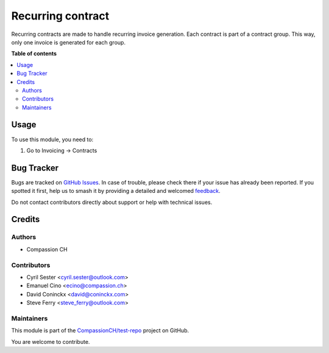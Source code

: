 ==================
Recurring contract
==================

.. 
   !!!!!!!!!!!!!!!!!!!!!!!!!!!!!!!!!!!!!!!!!!!!!!!!!!!!
   !! This file is generated by oca-gen-addon-readme !!
   !! changes will be overwritten.                   !!
   !!!!!!!!!!!!!!!!!!!!!!!!!!!!!!!!!!!!!!!!!!!!!!!!!!!!
   !! source digest: sha256:a26bde9147e1bb5f2055b3bd06da9438a1b8c4fbc54582735b56c247532f175e
   !!!!!!!!!!!!!!!!!!!!!!!!!!!!!!!!!!!!!!!!!!!!!!!!!!!!

.. |badge1| image:: https://img.shields.io/badge/maturity-Production%2FStable-green.png
    :target: https://odoo-community.org/page/development-status
    :alt: Production/Stable
.. |badge2| image:: https://img.shields.io/badge/licence-AGPL--3-blue.png
    :target: http://www.gnu.org/licenses/agpl-3.0-standalone.html
    :alt: License: AGPL-3
.. |badge3| image:: https://img.shields.io/badge/github-CompassionCH%2Ftest--repo-lightgray.png?logo=github
    :target: https://github.com/CompassionCH/test-repo/tree/14.0/recurring_contract
    :alt: CompassionCH/test-repo

|badge1| |badge2| |badge3|

Recurring contracts are made to handle recurring invoice generation.
Each contract is part of a contract group. This way, only one invoice is
generated for each group.

**Table of contents**

.. contents::
   :local:

Usage
=====

To use this module, you need to:

1. Go to Invoicing -> Contracts

Bug Tracker
===========

Bugs are tracked on `GitHub Issues <https://github.com/CompassionCH/test-repo/issues>`_.
In case of trouble, please check there if your issue has already been reported.
If you spotted it first, help us to smash it by providing a detailed and welcomed
`feedback <https://github.com/CompassionCH/test-repo/issues/new?body=module:%20recurring_contract%0Aversion:%2014.0%0A%0A**Steps%20to%20reproduce**%0A-%20...%0A%0A**Current%20behavior**%0A%0A**Expected%20behavior**>`_.

Do not contact contributors directly about support or help with technical issues.

Credits
=======

Authors
-------

* Compassion CH

Contributors
------------

-  Cyril Sester <cyril.sester@outlook.com>
-  Emanuel Cino <ecino@compassion.ch>
-  David Coninckx <david@coninckx.com>
-  Steve Ferry <steve_ferry@outlook.com>

Maintainers
-----------

This module is part of the `CompassionCH/test-repo <https://github.com/CompassionCH/test-repo/tree/14.0/recurring_contract>`_ project on GitHub.

You are welcome to contribute.
